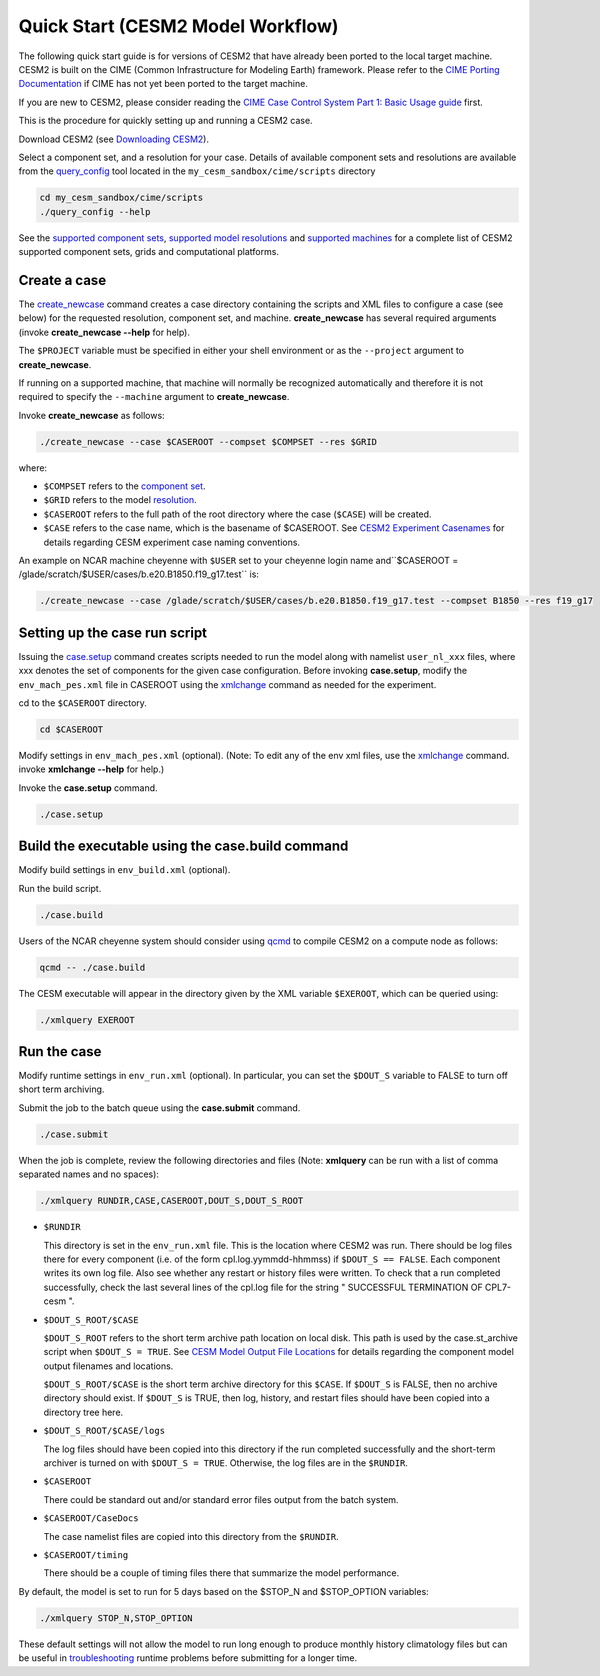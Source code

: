 .. _quickstart:

====================================
 Quick Start (CESM2 Model Workflow)
====================================

The following quick start guide is for versions of CESM2 that have
already been ported to the local target machine. CESM2 is built on the
CIME (Common Infrastructure for Modeling Earth) framework.
Please refer to the `CIME Porting Documentation <http://esmci.github.io/cime/users_guide/porting-cime.html>`_ if CIME has not
yet been ported to the target machine. 

If you are new to CESM2, please consider reading the
`CIME Case Control System Part 1: Basic Usage guide <https://esmci.github.io/cime/index.html>`_ first.

This is the procedure for quickly setting up and running a CESM2 case.

Download CESM2 (see `Downloading CESM2 <downloading_cesm.html>`_).

Select a component set, and a resolution for your case.  Details of available
component sets and resolutions are available from the `query_config`_ tool located
in the ``my_cesm_sandbox/cime/scripts`` directory

.. code-block:: console

    cd my_cesm_sandbox/cime/scripts
    ./query_config --help

See the `supported component sets <http://www.cesm.ucar.edu/models/cesm2.0/config/compsets.html>`_,
`supported model resolutions <http://www.cesm.ucar.edu/models/cesm2.0/config/grids.html>`_ and `supported
machines <http://www.cesm.ucar.edu/models/cesm2.0/config/machines.html>`_ for a complete list of CESM2
supported component sets, grids and computational platforms.

Create a case
==============

The `create_newcase`_ command creates a case directory containing the
scripts and XML files to configure a case (see below) for the requested
resolution, component set, and machine. **create_newcase** has several
required arguments (invoke **create_newcase --help** for help).

The ``$PROJECT`` variable must be specified in either your 
shell environment or as the ``--project`` argument to **create_newcase**.

If running on a supported machine, that machine will
normally be recognized automatically and therefore it is not required
to specify the ``--machine`` argument to **create_newcase**. 

Invoke **create_newcase** as follows:

.. code-block:: console

    ./create_newcase --case $CASEROOT --compset $COMPSET --res $GRID

where:

-  ``$COMPSET`` refers to the `component set <http://www.cesm.ucar.edu/models/cesm2.0/config/compsets.html>`_.

-  ``$GRID`` refers to the model `resolution <http://www.cesm.ucar.edu/models/cesm2.0/config/grids.html>`_.

-  ``$CASEROOT`` refers to the full path of the root directory where the
   case (``$CASE``) will be created. 

-  ``$CASE`` refers to the case name, which is the basename of $CASEROOT.
   See `CESM2 Experiment Casenames  <http://www.cesm.ucar.edu/models/cesm2.0/naming_conventions.html#casenames>`_
   for details regarding CESM experiment case naming conventions. 

An example on NCAR machine cheyenne with ``$USER`` set to your cheyenne login name
and``$CASEROOT = /glade/scratch/$USER/cases/b.e20.B1850.f19_g17.test`` is:

.. code-block:: console

    ./create_newcase --case /glade/scratch/$USER/cases/b.e20.B1850.f19_g17.test --compset B1850 --res f19_g17 


Setting up the case run script
==============================

Issuing the `case.setup`_ command creates scripts needed to run the model
along with namelist ``user_nl_xxx`` files, where xxx denotes the set of components
for the given case configuration. Before invoking **case.setup**, modify
the ``env_mach_pes.xml`` file in CASEROOT using the `xmlchange`_ command
as needed for the experiment.

cd to the ``$CASEROOT`` directory.

.. code-block:: console

    cd $CASEROOT

Modify settings in ``env_mach_pes.xml`` (optional). (Note: To edit any of
the env xml files, use the `xmlchange`_ command.
invoke **xmlchange --help** for help.)

Invoke the **case.setup** command.

.. code-block:: console

    ./case.setup  


Build the executable using the case.build command
=================================================

Modify build settings in ``env_build.xml`` (optional).

Run the build script.

.. code-block:: console

    ./case.build 

Users of the NCAR cheyenne system should consider using 
`qcmd <https://www2.cisl.ucar.edu/resources/computational-systems/cheyenne/running-jobs/submitting-jobs-pbs>`_
to compile CESM2 on a compute node as follows:

.. code-block:: console

    qcmd -- ./case.build

The CESM executable will appear in the directory given by the XML variable ``$EXEROOT``,
which can be queried using:

.. code-block:: console
   
   ./xmlquery EXEROOT


Run the case
============

Modify runtime settings in ``env_run.xml`` (optional). In particular, you can set
the ``$DOUT_S`` variable to FALSE to turn off short term archiving.

Submit the job to the batch queue using the **case.submit** command.

.. code-block:: console

    ./case.submit

When the job is complete, review the following directories and files
(Note: **xmlquery** can be run with a list of comma separated names
and no spaces):

.. code-block:: console

   ./xmlquery RUNDIR,CASE,CASEROOT,DOUT_S,DOUT_S_ROOT

- ``$RUNDIR``

  This directory is set in the ``env_run.xml`` file. This is the
  location where CESM2 was run. There should be log files there for every
  component (i.e. of the form cpl.log.yymmdd-hhmmss) if ``$DOUT_S == FALSE``. 
  Each component writes its own log file. Also see whether any restart or history files were
  written. To check that a run completed successfully, check the last
  several lines of the cpl.log file for the string " SUCCESSFUL
  TERMINATION OF CPL7-cesm ". 

- ``$DOUT_S_ROOT/$CASE``

  ``$DOUT_S_ROOT`` refers to the short term archive path location on local disk.
  This path is used by the case.st_archive script when ``$DOUT_S = TRUE``.
  See `CESM Model Output File Locations <http://www.cesm.ucar.edu/models/cesm2.0/naming_conventions.html#modelOutputLocations>`_
  for details regarding the component model output filenames and locations. 

  ``$DOUT_S_ROOT/$CASE`` is the short term archive directory for this ``$CASE``. If ``$DOUT_S`` is
  FALSE, then no archive directory should exist. If ``$DOUT_S`` is TRUE, then
  log, history, and restart files should have been copied into a directory
  tree here.

- ``$DOUT_S_ROOT/$CASE/logs``

  The log files should have been copied into this directory if the run completed successfully
  and the short-term archiver is turned on with ``$DOUT_S = TRUE``. Otherwise, the log files
  are in the ``$RUNDIR``.

- ``$CASEROOT``

  There could be standard out and/or standard error files output from the batch system.

- ``$CASEROOT/CaseDocs``

  The case namelist files are copied into this directory from the ``$RUNDIR``.

- ``$CASEROOT/timing``

  There should be a couple of timing files there that summarize the model performance.

By default, the model is set to run for 5 days based on the $STOP_N and $STOP_OPTION variables:

.. code-block:: console

   ./xmlquery STOP_N,STOP_OPTION

These default settings will not allow the model to run long enough to produce 
monthly history climatology files but can be useful in 
`troubleshooting  <http://esmci.github.io/cime/users_guide/troubleshooting.html>`_
runtime problems before submitting for a longer time.


.. _CIME: http://esmci.github.io/cime
.. _porting: http://esmci.github.io/cime/users_guide/porting-cime
.. _query_config: http://esmci.github.io/cime/users_guide/introduction-and-overview.html#discovering-available-cases-with-query-config
.. _create_newcase: http://esmci.github.io/cime/users_guide/create-a-case.html
.. _xmlchange: http://esmci.github.io/cime/Tools_user/xmlchange.html
.. _case.setup: http://esmci.github.io/cime/users_guide/setting-up-a-case.html
